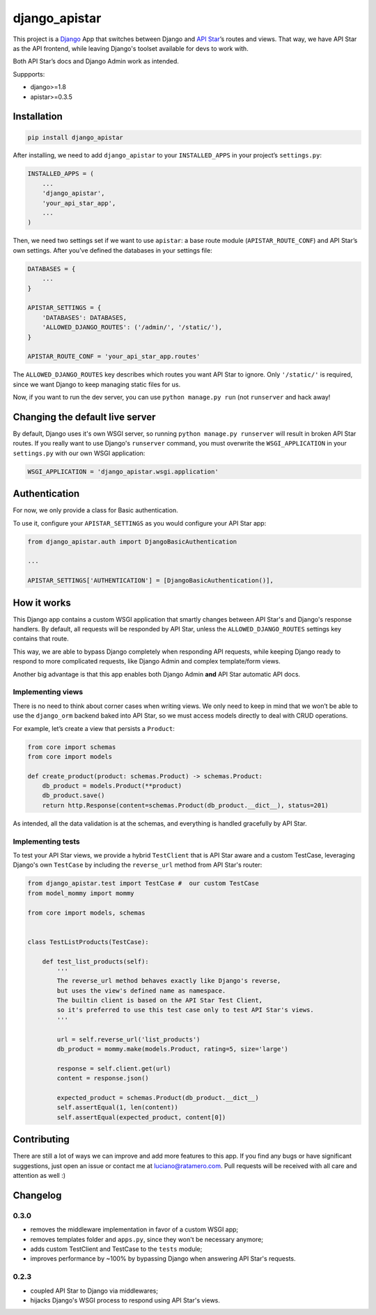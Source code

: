django_apistar
==============

.. image:: https://travis-ci.org/lucianoratamero/django_apistar.svg?branch=master
    :target: https://travis-ci.org/lucianoratamero/django_apistar

This project is a `Django`_ App that switches between Django and `API
Star`_\ ’s routes and views. That way, we have API Star as the API
frontend, while leaving Django's toolset available for devs to
work with.

Both API Star’s docs and Django Admin work as intended.

Suppports:

- django>=1.8
- apistar>=0.3.5

Installation
~~~~~~~~~~~~
.. code:: shell

    pip install django_apistar


After installing, we need to add ``django_apistar`` to your ``INSTALLED_APPS`` in your project’s ``settings.py``:

.. code:: python

    INSTALLED_APPS = (
        ...
        'django_apistar',
        'your_api_star_app',
        ...
    )

Then, we need two settings set if we want to use ``apistar``: a base route module (``APISTAR_ROUTE_CONF``) and API Star’s own settings. After you’ve defined the databases in your settings file:

.. code:: python

    DATABASES = {
        ...
    }

    APISTAR_SETTINGS = {
        'DATABASES': DATABASES,
        'ALLOWED_DJANGO_ROUTES': ('/admin/', '/static/'),
    }

    APISTAR_ROUTE_CONF = 'your_api_star_app.routes'

The ``ALLOWED_DJANGO_ROUTES`` key describes which routes you want API Star to ignore. Only ``'/static/'`` is required, since we want Django to keep managing static files for us.

Now, if you want to run the dev server, you can use ``python manage.py run`` (not ``runserver`` and hack away!

Changing the default live server
~~~~~~~~~~~~~~~~~~~~~~~~~~~~~~~~

By default, Django uses it's own WSGI server, so running ``python manage.py runserver`` will result in broken API Star routes. If you really want to use Django's ``runserver`` command, you must overwrite the ``WSGI_APPLICATION`` in your ``settings.py`` with our own WSGI application:

.. code:: python

    WSGI_APPLICATION = 'django_apistar.wsgi.application'


Authentication
~~~~~~~~~~~~~~

For now, we only provide a class for Basic authentication.

To use it, configure your ``APISTAR_SETTINGS`` as you would configure your API Star app:

.. code:: python

    from django_apistar.auth import DjangoBasicAuthentication

    ...

    APISTAR_SETTINGS['AUTHENTICATION'] = [DjangoBasicAuthentication()],

How it works
~~~~~~~~~~~~

This Django app contains a custom WSGI application that smartly changes between API Star's and Django's response handlers. By default, all requests will be responded by API Star, unless the ``ALLOWED_DJANGO_ROUTES`` settings key contains that route.

This way, we are able to bypass Django completely when responding API requests, while keeping Django ready to respond to more complicated requests, like Django Admin and complex template/form views.

Another big advantage is that this app enables both Django Admin **and** API Star automatic API docs.

Implementing views
''''''''''''''''''

There is no need to think about corner cases when writing views. We only need to keep in mind that we won’t be able to use the ``django_orm`` backend baked into API Star, so we must access models directly to deal with CRUD operations.

For example, let’s create a view that persists a ``Product``:

.. code:: python

    from core import schemas
    from core import models

    def create_product(product: schemas.Product) -> schemas.Product:
        db_product = models.Product(**product)
        db_product.save()
        return http.Response(content=schemas.Product(db_product.__dict__), status=201)

As intended, all the data validation is at the schemas, and everything is handled gracefully by API Star.

Implementing tests
''''''''''''''''''

To test your API Star views, we provide a hybrid ``TestClient`` that is API Star aware and a custom TestCase, leveraging Django's own ``TestCase`` by including the ``reverse_url`` method from API Star's router:

.. code:: python

    from django_apistar.test import TestCase #  our custom TestCase
    from model_mommy import mommy

    from core import models, schemas


    class TestListProducts(TestCase):

        def test_list_products(self):
            '''
            The reverse_url method behaves exactly like Django's reverse,
            but uses the view's defined name as namespace.
            The builtin client is based on the API Star Test Client,
            so it's preferred to use this test case only to test API Star's views.
            '''

            url = self.reverse_url('list_products')
            db_product = mommy.make(models.Product, rating=5, size='large')

            response = self.client.get(url)
            content = response.json()

            expected_product = schemas.Product(db_product.__dict__)
            self.assertEqual(1, len(content))
            self.assertEqual(expected_product, content[0])

Contributing
~~~~~~~~~~~~

There are still a lot of ways we can improve and add more features to this app. If you find any bugs or have significant suggestions, just open an issue or contact me at luciano@ratamero.com. Pull requests will be received with all care and attention as well :)

.. _Django: https://www.djangoproject.com/
.. _API Star: https://github.com/encode/apistar


Changelog
~~~~~~~~~~~~

0.3.0
'''''
- removes the middleware implementation in favor of a custom WSGI app;
- removes templates folder and ``apps.py``, since they won't be necessary anymore;
- adds custom TestClient and TestCase to the ``tests`` module;
- improves performance by ~100% by bypassing Django when answering API Star's requests.

0.2.3
'''''
- coupled API Star to Django via middlewares;
- hijacks Django's WSGI process to respond using API Star's views.


